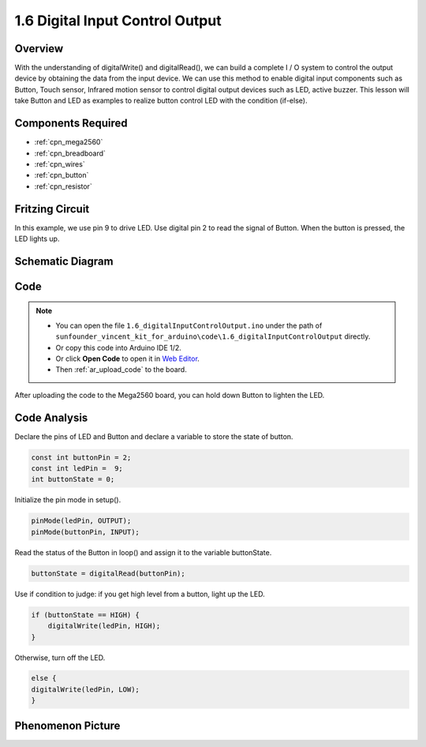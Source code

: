 .. _digital_input_output:

1.6 Digital Input Control Output
================================

Overview
---------

With the understanding of digitalWrite() and digitalRead(), we can build
a complete I / O system to control the output device by obtaining the
data from the input device. We can use this method to enable digital
input components such as Button, Touch sensor, Infrared motion sensor to
control digital output devices such as LED, active buzzer. This lesson
will take Button and LED as examples to realize button control LED with
the condition (if-else).

Components Required
-------------------

.. image:: img/list_1.6.png

* :ref:`cpn_mega2560`
* :ref:`cpn_breadboard`
* :ref:`cpn_wires`
* :ref:`cpn_button`
* :ref:`cpn_resistor`

Fritzing Circuit
----------------

In this example, we use pin 9 to drive LED. Use digital pin 2 to read
the signal of Button. When the button is pressed, the LED lights up.

.. image:: img/image48.png


Schematic Diagram
-----------------

.. image:: img/image407.png


Code
----

.. note::

    * You can open the file ``1.6_digitalInputControlOutput.ino`` under the path of ``sunfounder_vincent_kit_for_arduino\code\1.6_digitalInputControlOutput`` directly.
    * Or copy this code into Arduino IDE 1/2.
    * Or click **Open Code** to open it in `Web Editor <https://docs.arduino.cc/cloud/web-editor/tutorials/getting-started/getting-started-web-editor>`_.
    * Then :ref:`ar_upload_code` to the board.


.. raw:: html

    <iframe src=https://create.arduino.cc/editor/sunfounder01/e018645f-5a3e-4c36-be7a-d786fe8f3601/preview?embed style="height:510px;width:100%;margin:10px 0" frameborder=0></iframe>

After uploading the code to the Mega2560 board, you can hold down Button
to lighten the LED.

Code Analysis
--------------

Declare the pins of LED and Button and declare a variable to store the
state of button.

.. code-block:: arduino

    const int buttonPin = 2; 
    const int ledPin =  9;  
    int buttonState = 0;

Initialize the pin mode in setup().

.. code-block:: arduino

    pinMode(ledPin, OUTPUT);
    pinMode(buttonPin, INPUT);

Read the status of the Button in loop() and assign it to the variable buttonState.

.. code-block:: arduino

    buttonState = digitalRead(buttonPin);

Use if condition to judge: if you get high level from a button, light up the LED.

.. code-block:: arduino

    if (buttonState == HIGH) {
        digitalWrite(ledPin, HIGH);
    } 

Otherwise, turn off the LED.

.. code-block:: arduino

    else {
    digitalWrite(ledPin, LOW);
    }

Phenomenon Picture
------------------

.. image:: img/image49.jpeg
